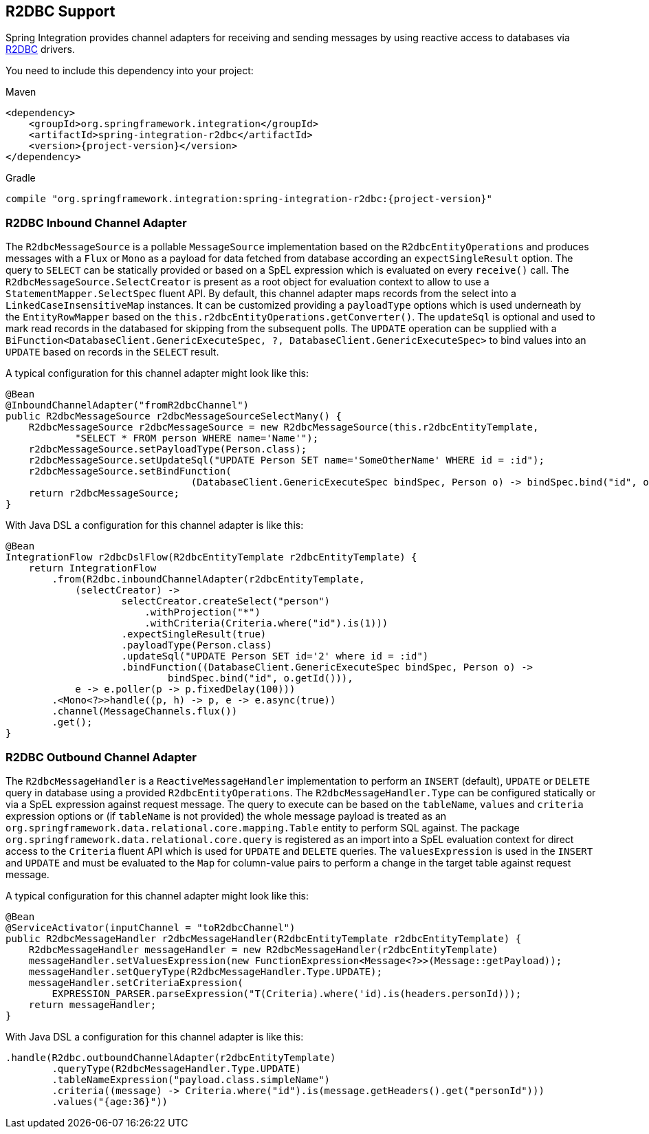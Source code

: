 [[r2dbc]]
== R2DBC Support

Spring Integration provides channel adapters for receiving and sending messages by using reactive access to databases via https://r2dbc.io/[R2DBC] drivers.

You need to include this dependency into your project:

====
[source, xml, subs="normal", role="primary"]
.Maven
----
<dependency>
    <groupId>org.springframework.integration</groupId>
    <artifactId>spring-integration-r2dbc</artifactId>
    <version>{project-version}</version>
</dependency>
----
[source, groovy, subs="normal", role="secondary"]
.Gradle
----
compile "org.springframework.integration:spring-integration-r2dbc:{project-version}"
----
====

[[r2dbc-inbound-channel-adapter]]
=== R2DBC Inbound Channel Adapter

The `R2dbcMessageSource` is a pollable `MessageSource` implementation based on the `R2dbcEntityOperations` and produces messages with a `Flux` or `Mono` as a payload for data fetched from database according an `expectSingleResult` option.
The query to `SELECT` can be statically provided or based on a SpEL expression which is evaluated on every `receive()` call.
The `R2dbcMessageSource.SelectCreator` is present as a root object for evaluation context to allow to use a `StatementMapper.SelectSpec` fluent API.
By default, this channel adapter maps records from the select into a `LinkedCaseInsensitiveMap` instances.
It can be customized providing a `payloadType` options which is used underneath by the `EntityRowMapper` based on the `this.r2dbcEntityOperations.getConverter()`.
The `updateSql` is optional and used to mark read records in the databased for skipping from the subsequent polls.
The `UPDATE` operation can be supplied with a `BiFunction<DatabaseClient.GenericExecuteSpec, ?, DatabaseClient.GenericExecuteSpec>` to bind values into an `UPDATE` based on records in the `SELECT` result.

A typical configuration for this channel adapter might look like this:

====
[source, java]
----
@Bean
@InboundChannelAdapter("fromR2dbcChannel")
public R2dbcMessageSource r2dbcMessageSourceSelectMany() {
    R2dbcMessageSource r2dbcMessageSource = new R2dbcMessageSource(this.r2dbcEntityTemplate,
            "SELECT * FROM person WHERE name='Name'");
    r2dbcMessageSource.setPayloadType(Person.class);
    r2dbcMessageSource.setUpdateSql("UPDATE Person SET name='SomeOtherName' WHERE id = :id");
    r2dbcMessageSource.setBindFunction(
				(DatabaseClient.GenericExecuteSpec bindSpec, Person o) -> bindSpec.bind("id", o.getId()));}
    return r2dbcMessageSource;
}
----
====

With Java DSL a configuration for this channel adapter is like this:

====
[source, java]
----
@Bean
IntegrationFlow r2dbcDslFlow(R2dbcEntityTemplate r2dbcEntityTemplate) {
    return IntegrationFlow
        .from(R2dbc.inboundChannelAdapter(r2dbcEntityTemplate,
            (selectCreator) ->
                    selectCreator.createSelect("person")
                        .withProjection("*")
                        .withCriteria(Criteria.where("id").is(1)))
                    .expectSingleResult(true)
                    .payloadType(Person.class)
                    .updateSql("UPDATE Person SET id='2' where id = :id")
                    .bindFunction((DatabaseClient.GenericExecuteSpec bindSpec, Person o) ->
                            bindSpec.bind("id", o.getId())),
            e -> e.poller(p -> p.fixedDelay(100)))
        .<Mono<?>>handle((p, h) -> p, e -> e.async(true))
        .channel(MessageChannels.flux())
        .get();
}
----
====

[[r2dbc-outbound-channel-adapter]]
=== R2DBC Outbound Channel Adapter

The `R2dbcMessageHandler` is a `ReactiveMessageHandler` implementation to perform an `INSERT` (default), `UPDATE` or `DELETE` query in database using a provided `R2dbcEntityOperations`.
The `R2dbcMessageHandler.Type` can be configured statically or via a SpEL expression against request message.
The query to execute can be based on the `tableName`, `values` and `criteria` expression options or (if `tableName` is not provided) the whole message payload is treated as an `org.springframework.data.relational.core.mapping.Table` entity to perform SQL against.
The package `org.springframework.data.relational.core.query` is registered as an import into a SpEL evaluation context for direct access to the `Criteria` fluent API which is used for `UPDATE` and `DELETE` queries.
The `valuesExpression` is used in the `INSERT` and `UPDATE` and must be evaluated to the `Map` for column-value pairs to perform a change in the target table against request message.

A typical configuration for this channel adapter might look like this:

====
[source, java]
----
@Bean
@ServiceActivator(inputChannel = "toR2dbcChannel")
public R2dbcMessageHandler r2dbcMessageHandler(R2dbcEntityTemplate r2dbcEntityTemplate) {
    R2dbcMessageHandler messageHandler = new R2dbcMessageHandler(r2dbcEntityTemplate)
    messageHandler.setValuesExpression(new FunctionExpression<Message<?>>(Message::getPayload));
    messageHandler.setQueryType(R2dbcMessageHandler.Type.UPDATE);
    messageHandler.setCriteriaExpression(
        EXPRESSION_PARSER.parseExpression("T(Criteria).where('id).is(headers.personId)));
    return messageHandler;
}
----
====

With Java DSL a configuration for this channel adapter is like this:

====
[source, java]
----
.handle(R2dbc.outboundChannelAdapter(r2dbcEntityTemplate)
        .queryType(R2dbcMessageHandler.Type.UPDATE)
        .tableNameExpression("payload.class.simpleName")
        .criteria((message) -> Criteria.where("id").is(message.getHeaders().get("personId")))
        .values("{age:36}"))
----
====
